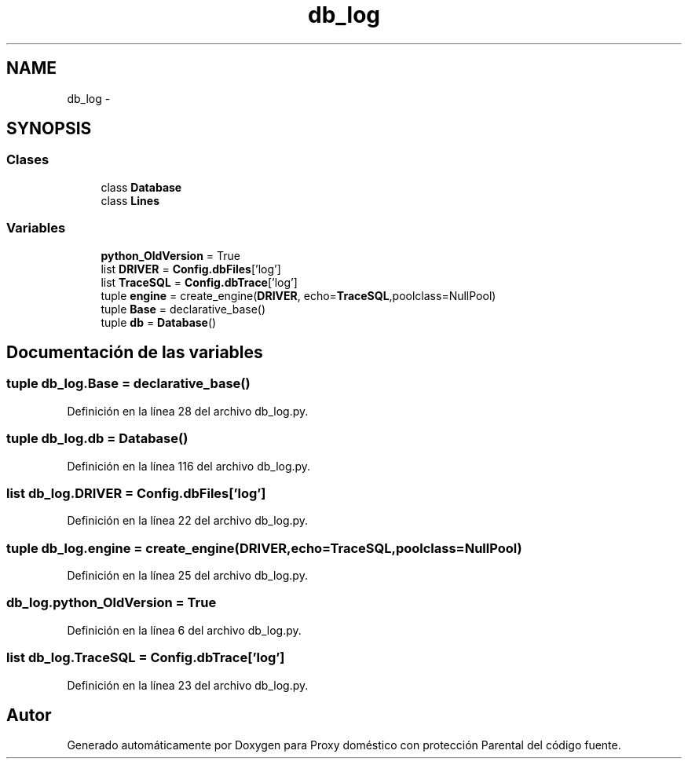 .TH "db_log" 3 "Lunes, 30 de Diciembre de 2013" "Version 0.1" "Proxy doméstico con protección Parental" \" -*- nroff -*-
.ad l
.nh
.SH NAME
db_log \- 
.SH SYNOPSIS
.br
.PP
.SS "Clases"

.in +1c
.ti -1c
.RI "class \fBDatabase\fP"
.br
.ti -1c
.RI "class \fBLines\fP"
.br
.in -1c
.SS "Variables"

.in +1c
.ti -1c
.RI "\fBpython_OldVersion\fP = True"
.br
.ti -1c
.RI "list \fBDRIVER\fP = \fBConfig\&.dbFiles\fP['log']"
.br
.ti -1c
.RI "list \fBTraceSQL\fP = \fBConfig\&.dbTrace\fP['log']"
.br
.ti -1c
.RI "tuple \fBengine\fP = create_engine(\fBDRIVER\fP, echo=\fBTraceSQL\fP,poolclass=NullPool)"
.br
.ti -1c
.RI "tuple \fBBase\fP = declarative_base()"
.br
.ti -1c
.RI "tuple \fBdb\fP = \fBDatabase\fP()"
.br
.in -1c
.SH "Documentación de las variables"
.PP 
.SS "tuple db_log\&.Base = declarative_base()"

.PP
Definición en la línea 28 del archivo db_log\&.py\&.
.SS "tuple db_log\&.db = \fBDatabase\fP()"

.PP
Definición en la línea 116 del archivo db_log\&.py\&.
.SS "list db_log\&.DRIVER = \fBConfig\&.dbFiles\fP['log']"

.PP
Definición en la línea 22 del archivo db_log\&.py\&.
.SS "tuple db_log\&.engine = create_engine(\fBDRIVER\fP, echo=\fBTraceSQL\fP,poolclass=NullPool)"

.PP
Definición en la línea 25 del archivo db_log\&.py\&.
.SS "db_log\&.python_OldVersion = True"

.PP
Definición en la línea 6 del archivo db_log\&.py\&.
.SS "list db_log\&.TraceSQL = \fBConfig\&.dbTrace\fP['log']"

.PP
Definición en la línea 23 del archivo db_log\&.py\&.
.SH "Autor"
.PP 
Generado automáticamente por Doxygen para Proxy doméstico con protección Parental del código fuente\&.
